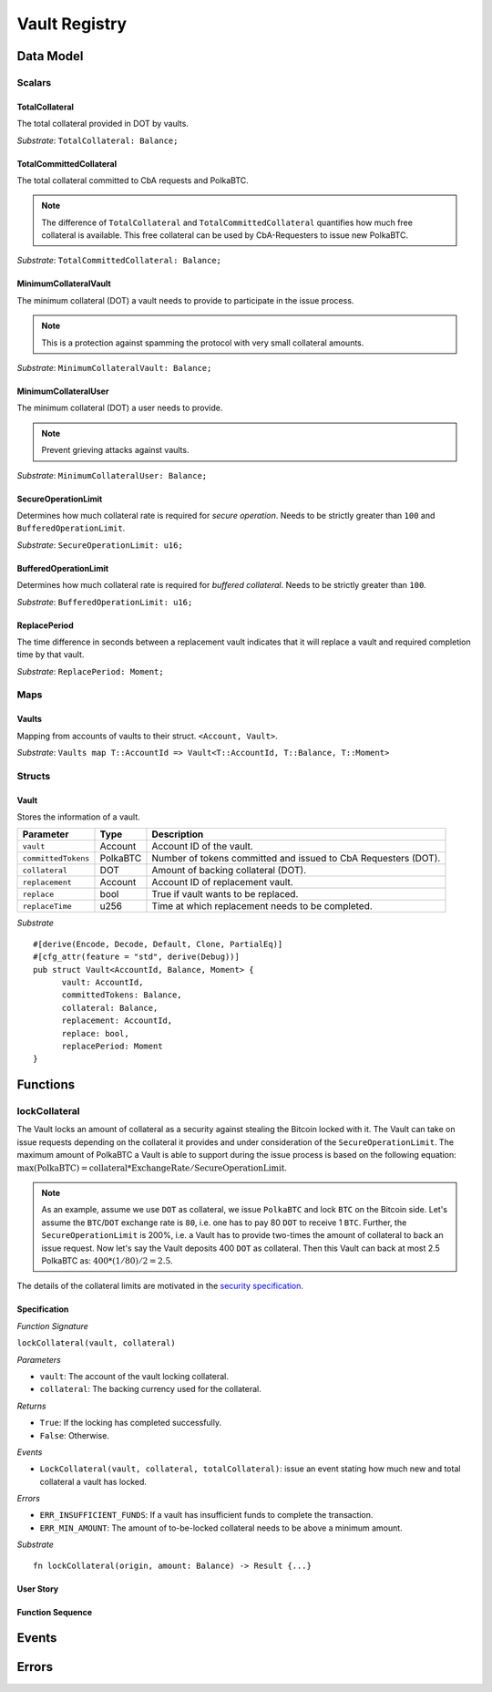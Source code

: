 .. _vault-registry:

Vault Registry
==============

Data Model
~~~~~~~~~~

Scalars
-------

TotalCollateral
...............

The total collateral provided in DOT by vaults.

*Substrate*: ``TotalCollateral: Balance;``

TotalCommittedCollateral
........................

The total collateral committed to CbA requests and PolkaBTC.

.. note:: The difference of ``TotalCollateral`` and ``TotalCommittedCollateral`` quantifies how much free collateral is available. This free collateral can be used by CbA-Requesters to issue new PolkaBTC.

*Substrate*: ``TotalCommittedCollateral: Balance;``

MinimumCollateralVault
......................

The minimum collateral (DOT) a vault needs to provide to participate in the issue process.

.. note:: This is a protection against spamming the protocol with very small collateral amounts.

*Substrate*: ``MinimumCollateralVault: Balance;``

MinimumCollateralUser
.....................

The minimum collateral (DOT) a user needs to provide.

.. note:: Prevent grieving attacks against vaults.

*Substrate*: ``MinimumCollateralUser: Balance;``


SecureOperationLimit
....................

Determines how much collateral rate is required for *secure operation*. Needs to be strictly greater than ``100`` and ``BufferedOperationLimit``.

.. todo:: Insert link to security model.

*Substrate*: ``SecureOperationLimit: u16;``

BufferedOperationLimit
......................

Determines how much collateral rate is required for *buffered collateral*. Needs to be strictly greater than ``100``.

.. todo:: Insert link to security model.

*Substrate*: ``BufferedOperationLimit: u16;``

ReplacePeriod
.............

The time difference in seconds between a replacement vault indicates that it will replace a vault and required completion time by that vault.

*Substrate*: ``ReplacePeriod: Moment;``

Maps
----


Vaults
......

Mapping from accounts of vaults to their struct. ``<Account, Vault>``.

*Substrate*: ``Vaults map T::AccountId => Vault<T::AccountId, T::Balance, T::Moment>``

Structs
-------

Vault
.....

Stores the information of a vault.

.. todo:: Where are we storig the vaults BTC address? We need to verify that the user send the BTC to the correct address. Potentially there is a BTC address associated with a vault. When a CbA-Requester creates a ``Commit`` the BTC address of the vault is copied there and the user can prove that he sent the BTC there. This give sus the chance that a vault can update his BTC address, but we don't have to deal with that if it happens during ongoing issue requests. These BTC will still be received on the old address (in case of an update). Also the protocol remains non-interactive for the vault in this case.



===================  =========  ========================================================
Parameter            Type       Description
===================  =========  ========================================================
``vault``            Account    Account ID of the vault.
``committedTokens``  PolkaBTC   Number of tokens committed and issued to CbA Requesters (DOT).
``collateral``       DOT        Amount of backing collateral (DOT).
``replacement``      Account    Account ID of replacement vault.
``replace``          bool       True if vault wants to be replaced.
``replaceTime``      u256       Time at which replacement needs to be completed.
===================  =========  ========================================================

*Substrate*

::
  
  #[derive(Encode, Decode, Default, Clone, PartialEq)]
  #[cfg_attr(feature = "std", derive(Debug))]
  pub struct Vault<AccountId, Balance, Moment> {
        vault: AccountId,
        committedTokens: Balance,
        collateral: Balance,
        replacement: AccountId,
        replace: bool,
        replacePeriod: Moment
  }



Functions
~~~~~~~~~


lockCollateral
--------------

The Vault locks an amount of collateral as a security against stealing the Bitcoin locked with it. The Vault can take on issue requests depending on the collateral it provides and under consideration of the ``SecureOperationLimit``.
The maximum amount of PolkaBTC a Vault is able to support during the issue process is based on the following equation:
:math:`\text{max(PolkaBTC)} = \text{collateral} * \text{ExchangeRate} / \text{SecureOperationLimit}`.

.. note:: As an example, assume we use ``DOT`` as collateral, we issue ``PolkaBTC`` and lock ``BTC`` on the Bitcoin side. Let's assume the ``BTC``/``DOT`` exchange rate is ``80``, i.e. one has to pay 80 ``DOT`` to receive 1 ``BTC``. Further, the ``SecureOperationLimit`` is 200%, i.e. a Vault has to provide two-times the amount of collateral to back an issue request. Now let's say the Vault deposits 400 ``DOT`` as collateral. Then this Vault can back at most 2.5 PolkaBTC as: :math:`400 * (1/80) / 2 = 2.5`.

The details of the collateral limits are motivated in the `security specification <security>`_.

Specification
.............

*Function Signature*

``lockCollateral(vault, collateral)``

*Parameters*

* ``vault``: The account of the vault locking collateral.
* ``collateral``: The backing currency used for the collateral.

*Returns*

* ``True``: If the locking has completed successfully.
* ``False``: Otherwise.

*Events*

* ``LockCollateral(vault, collateral, totalCollateral)``: issue an event stating how much new and total collateral a vault has locked.

*Errors*

* ``ERR_INSUFFICIENT_FUNDS``: If a vault has insufficient funds to complete the transaction.
* ``ERR_MIN_AMOUNT``: The amount of to-be-locked collateral needs to be above a minimum amount.
  
*Substrate* ::

  fn lockCollateral(origin, amount: Balance) -> Result {...}

User Story
..........



Function Sequence
.................


Events
~~~~~~

Errors
~~~~~~

